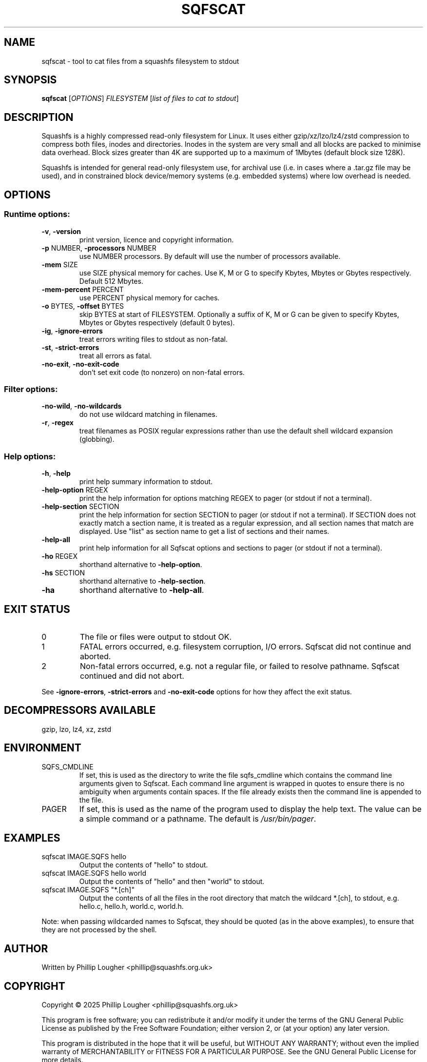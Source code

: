 .\" DO NOT MODIFY THIS FILE!  It was generated by help2man 1.49.3.
.TH SQFSCAT "1" "June 2025" "sqfscat version 4.7" "User Commands"
.SH NAME
sqfscat - tool to cat files from a squashfs filesystem to stdout
.SH SYNOPSIS
.B sqfscat
[\fI\,OPTIONS\/\fR] \fI\,FILESYSTEM \/\fR[\fI\,list of files to cat to stdout\/\fR]
.SH DESCRIPTION
Squashfs is a highly compressed read-only filesystem for Linux.
It uses either gzip/xz/lzo/lz4/zstd compression to compress both files, inodes
and directories.  Inodes in the system are very small and all blocks are
packed to minimise data overhead. Block sizes greater than 4K are supported
up to a maximum of 1Mbytes (default block size 128K).

Squashfs is intended for general read-only filesystem use, for archival
use (i.e. in cases where a .tar.gz file may be used), and in constrained
block device/memory systems (e.g. embedded systems) where low overhead is
needed.
.SH OPTIONS
.SS "Runtime options:"
.TP
\fB\-v\fR, \fB\-version\fR
print version, licence and copyright information.
.TP
\fB\-p\fR NUMBER, \fB\-processors\fR NUMBER
use NUMBER processors.  By default will use the number of processors available.
.TP
\fB\-mem\fR SIZE
use SIZE physical memory for caches.  Use K, M or G to specify Kbytes, Mbytes or Gbytes respectively.  Default 512 Mbytes.
.TP
\fB\-mem\-percent\fR PERCENT
use PERCENT physical memory for caches.
.TP
\fB\-o\fR BYTES, \fB\-offset\fR BYTES
skip BYTES at start of FILESYSTEM.  Optionally a suffix of K, M or G can be given to specify Kbytes, Mbytes or Gbytes respectively (default 0 bytes).
.TP
\fB\-ig\fR, \fB\-ignore\-errors\fR
treat errors writing files to stdout as non\-fatal.
.TP
\fB\-st\fR, \fB\-strict\-errors\fR
treat all errors as fatal.
.TP
\fB\-no\-exit\fR, \fB\-no\-exit\-code\fR
don't set exit code (to nonzero) on non\-fatal errors.
.SS "Filter options:"
.TP
\fB\-no\-wild\fR, \fB\-no\-wildcards\fR
do not use wildcard matching in filenames.
.TP
\fB\-r\fR, \fB\-regex\fR
treat filenames as POSIX regular expressions rather than use the default shell wildcard expansion (globbing).
.SS "Help options:"
.TP
\fB\-h\fR, \fB\-help\fR
print help summary information to stdout.
.TP
\fB\-help\-option\fR REGEX
print the help information for options matching REGEX to pager (or stdout if not a terminal).
.TP
\fB\-help\-section\fR SECTION
print the help information for section SECTION to pager (or stdout if not a terminal).  If SECTION does not exactly match a section name, it is treated as a regular expression, and all section names that match are displayed.  Use "list" as section name to get a list of sections and their names.
.TP
\fB\-help\-all\fR
print help information for all Sqfscat options and sections to pager (or stdout if not a terminal).
.TP
\fB\-ho\fR REGEX
shorthand alternative to \fB\-help\-option\fR.
.TP
\fB\-hs\fR SECTION
shorthand alternative to \fB\-help\-section\fR.
.TP
\fB\-ha\fR
shorthand alternative to \fB\-help\-all\fR.
.SH "EXIT STATUS"
.TP
0
The file or files were output to stdout OK.
.TP
1
FATAL errors occurred, e.g. filesystem corruption, I/O errors.  Sqfscat did not continue and aborted.
.TP
2
Non\-fatal errors occurred, e.g. not a regular file, or failed to resolve pathname.  Sqfscat continued and did not abort.
.PP
See \fB\-ignore\-errors\fR, \fB\-strict\-errors\fR and \fB\-no\-exit\-code\fR options for how they affect
the exit status.
.SH "DECOMPRESSORS AVAILABLE"
gzip, lzo, lz4, xz, zstd
.SH ENVIRONMENT
.TP
SQFS_CMDLINE
If set, this is used as the directory to write the file sqfs_cmdline which contains the command line arguments given to Sqfscat.  Each command line argument is wrapped in quotes to ensure there is no ambiguity when arguments contain spaces.  If the file already exists then the command line is appended to the file.
.TP
PAGER
If set, this is used as the name of the program used to display the help text.  The value can be a simple command or a pathname.  The default is \fI\,/usr/bin/pager\/\fP.
.SH EXAMPLES
.TP
sqfscat IMAGE.SQFS hello
Output the contents of "hello" to stdout.
.TP
sqfscat IMAGE.SQFS hello world
Output the contents of "hello" and then "world" to stdout.
.TP
sqfscat IMAGE.SQFS "*.[ch]"
Output the contents of all the files in the root directory that match the
wildcard *.[ch], to stdout, e.g.  hello.c, hello.h, world.c, world.h.
.PP
Note: when passing wildcarded names to Sqfscat, they should be quoted (as in
the above examples), to ensure that they are not processed by the shell.
.SH AUTHOR
Written by Phillip Lougher <phillip@squashfs.org.uk>
.SH COPYRIGHT
Copyright \(co 2025 Phillip Lougher <phillip@squashfs.org.uk>
.PP
This program is free software; you can redistribute it and/or
modify it under the terms of the GNU General Public License
as published by the Free Software Foundation; either version 2,
or (at your option) any later version.
.PP
This program is distributed in the hope that it will be useful,
but WITHOUT ANY WARRANTY; without even the implied warranty of
MERCHANTABILITY or FITNESS FOR A PARTICULAR PURPOSE.  See the
GNU General Public License for more details.
.SH "SEE ALSO"
mksquashfs(1), unsquashfs(1), sqfstar(1)
.PP
The README for the Squashfs\-tools 4.7 release, describing the new features can
be read here
https://github.com/plougher/squashfs\-tools/blob/master/Documentation/4.7/README
.PP
The Squashfs\-tools USAGE guides and other documentation can be read here
https://github.com/plougher/squashfs\-tools/blob/master/Documentation/4.7
